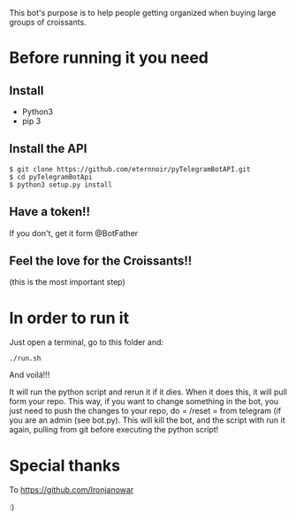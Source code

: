 This bot's purpose is to help people getting organized when buying large groups of croissants.

* Before running it you need

** Install

- Python3
- pip 3

** Install the API

: $ git clone https://github.com/eternnoir/pyTelegramBotAPI.git
: $ cd pyTelegramBotApi
: $ python3 setup.py install

** Have a token!! 

If you don't, get it form @BotFather


** Feel the love for the Croissants!!
(this is the most important step)


* In order to run it

Just open a terminal, go to this folder and:

: ./run.sh

And voilá!!!

It will run the python script and rerun it if it dies.\n
When it does this, it will pull form your repo. This way, if you want to change something in the bot, you just need to push the changes to your repo, do = /reset = from telegram (if you are an admin (see bot.py). This will kill the bot, and the script with run it again, pulling from git before executing the python script!


* Special thanks

To https://github.com/Ironjanowar

:)
